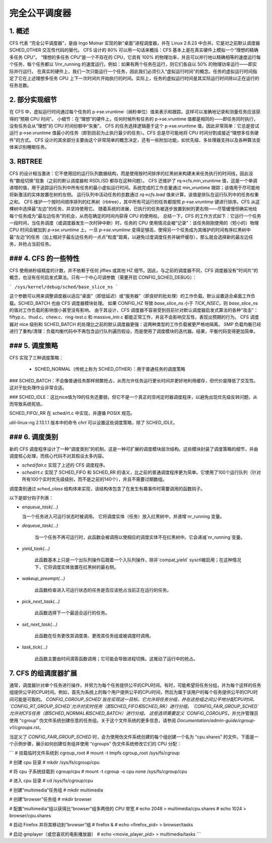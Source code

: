 .. _sched_design_CFS:

=============
完全公平调度器
=============

1. 概述
============

CFS 代表 “完全公平调度器”，是由 Ingo Molnar 实现的新“桌面”进程调度器，并在 Linux 2.6.23 中合并。它是对之前默认调度器 SCHED_OTHER 交互性代码的替代。
CFS 设计的 80% 可以用一句话来概括：CFS 基本上是在真实硬件上模拟一个“理想的精确多任务 CPU”。
“理想的多任务 CPU”是一个不存在的 CPU，它具有 100% 的物理功率，并且可以并行地以精确相等的速度运行每个任务，每个任务都以 1/nr_running 的速度运行。例如：如果有两个任务在运行，则它们各自以 50% 的物理功率运行——即实际并行运行。
在真实的硬件上，我们一次只能运行一个任务，因此我们必须引入“虚拟运行时间”的概念。任务的虚拟运行时间指定了它在上述理想多任务 CPU 上下一次时间片开始执行的时间。实际上，任务的虚拟运行时间是其实际运行时间除以正在运行的任务总数。

2. 部分实现细节
==============================

在 CFS 中，虚拟运行时间通过每个任务的 p->se.vruntime（纳秒单位）值来表示和跟踪。这样可以准确地记录和测量任务应该获得的“预期 CPU 时间”。
小细节：在“理想”的硬件上，任何时候所有任务的 p->se.vruntime 值都是相同的——即任务同时执行，没有任务会从“理想”的 CPU 时间份额中“失衡”。
CFS 的任务选择逻辑基于这个 p->se.vruntime 值，因此非常简单：它总是尝试运行 p->se.vruntime 值最小的任务（即到目前为止执行最少的任务）。CFS 总是尽可能地将 CPU 时间分割成接近“理想多任务硬件”的方式。
CFS 设计的其余部分主要由这个非常简单的概念决定，还有一些附加功能，如优先级、多处理器支持以及各种算法变体来识别睡眠任务。

3. RBTREE
==============

CFS 的设计相当激进：它不使用旧的运行队列数据结构，而是使用按时间排序的红黑树来构建未来任务执行的时间线，因此没有“数组切换”现象（之前的默认调度器和 RSDL/SD 都存在这种问题）。
CFS 还维护了 rq->cfs.min_vruntime 值，这是一个单调递增的值，用于追踪运行队列中所有任务的最小虚拟运行时间。系统完成的工作总量通过 min_vruntime 跟踪；该值用于尽可能地将新激活的实体放置在树的左侧。
运行队列中活动任务的总数通过 `rq->cfs.load` 值来计算，该值是排队在运行队列中的任务权重之和。
CFS 维护一个按时间顺序排列的红黑树（rbtree），其中所有可运行的任务都按照 `p->se.vruntime` 键进行排序。CFS 从这棵树中选择最“左边”的任务，并坚持使用它。
随着系统的进展，已执行的任务被逐步放置到树的更右侧——尽管缓慢但确实地给每个任务成为“最左边任务”的机会，从而在确定的时间内获得 CPU 的使用权。
总结一下，CFS 的工作方式如下：它运行一个任务一段时间，当任务调度（或调度器发生一次时钟中断）时，任务的 CPU 使用情况会被“记录”：该任务刚刚使用的（短小的）物理 CPU 时间会被加到 `p->se.vruntime` 上。一旦 `p->se.vruntime` 变得足够高，使得另一个任务成为其维护的时间有序红黑树中最“左边”的任务（加上相对于最左边任务的一点点“粒度”距离，以避免过度调度任务并破坏缓存），那么就会选择新的最左边任务，并抢占当前任务。

### 4. CFS 的一些特性
========================

CFS 使用纳秒级精度的计数，并不依赖于任何 jiffies 或其他 HZ 细节。因此，与之前的调度器不同，CFS 调度器没有“时间片”的概念，也没有任何启发式算法。只有一个中心可调参数（需要开启 CONFIG_SCHED_DEBUG）：

```
/sys/kernel/debug/sched/base_slice_ns
```

这个参数可以用来调整调度器以适应“桌面”（即低延迟）或“服务器”（即良好的批处理）的工作负载。默认设置适合桌面工作负载。SCHED_BATCH 也由 CFS 调度器模块处理。
如果 CONFIG_HZ 导致 `base_slice_ns` 小于 `TICK_NSEC`，则 `base_slice_ns` 的值对工作负载的影响很小甚至没有影响。
由于其设计，CFS 调度器不容易受到目前针对默认调度器启发式算法的各种“攻击”：fiftyp.c、thud.c、chew.c、ring-test.c 和 massive_intr.c 都能正常工作，并且不会影响交互性，表现出预期的行为。
CFS 调度器对 nice 级别和 SCHED_BATCH 的处理比之前的默认调度器更强：这两种类型的工作负载被更严格地隔离。
SMP 负载均衡已经进行了重构/清理：负载均衡代码中不再包含运行队列遍历假设，而是使用了调度模块的迭代器。结果，平衡代码变得更加简单。

### 5. 调度策略
======================

CFS 实现了三种调度策略：

  - SCHED_NORMAL（传统上称为 SCHED_OTHER）：用于普通任务的调度策略
### SCHED_BATCH：不会像普通任务那样频繁抢占，从而允许任务运行更长时间并更好地利用缓存，但代价是降低了交互性。这对于批处理作业非常合适。

### SCHED_IDLE：这比nice值为19的任务还要弱，但它不是一个真正的空闲定时器调度程序，以避免出现优先级反转问题，从而导致系统死锁。

SCHED_FIFO/_RR 在 sched/rt.c 中实现，并遵循 POSIX 规范。

util-linux-ng 2.13.1.1 版本中的命令 `chrt` 可以设置这些调度策略，除了 SCHED_IDLE。

### 6. 调度类别
======================

新的 CFS 调度程序设计了一种“调度类别”的机制，这是一种可扩展的调度模块层次结构。这些模块封装了调度策略的细节，并由调度核心处理，而核心代码不对其假设太多内容。

- `sched/fair.c` 实现了上述的 CFS 调度程序。
- `sched/rt.c` 实现了 SCHED_FIFO 和 SCHED_RR 的语义，比之前的普通调度程序更为简单。它使用了100个运行队列（针对所有100个实时优先级级别，而不是之前的140个），并且不需要过期数组。

调度类别通过 `sched_class` 结构体来实现，该结构体包含了在发生有趣事件时需要调用的函数钩子。

以下是部分钩子列表：

- `enqueue_task(...)`

  当一个任务进入可运行状态时被调用。
  它将调度实体（任务）放入红黑树中，并递增 nr_running 变量。
- `dequeue_task(...)` 

   当一个任务不再可运行时，此函数会被调用以使相应的调度实体不在红黑树中。它会递减`nr_running`变量。

- `yield_task(...)` 

   此函数基本上只是一个出队列操作后跟着一个入队列操作，除非`compat_yield` sysctl被启用；在这种情况下，它将调度实体放置在红黑树的最右侧。

- `wakeup_preempt(...)` 

   此函数检查进入可运行状态的任务是否应该抢占当前正在运行的任务。

- `pick_next_task(...)` 

   此函数选择下一个最适合运行的任务。

- `set_next_task(...)` 

   此函数在任务更改其调度类、更改其任务组或被调度时调用。

- `task_tick(...)` 

   此函数主要由时间滴答函数调用；它可能会导致进程切换。这推动了运行中的抢占。

7. CFS 的组调度器扩展
======================

通常，调度器针对单个任务进行操作，并努力为每个任务提供公平的CPU时间。有时，可能希望将任务分组，并为每个这样的任务组提供公平的CPU时间。例如，首先为系统上的每个用户提供公平的CPU时间，然后为属于该用户的每个任务提供公平的CPU时间可能是可取的。
`CONFIG_CGROUP_SCHED`旨在实现这一目标。它允许将任务分组，并在这些组之间公平地分配CPU时间。
`CONFIG_RT_GROUP_SCHED`允许对实时任务（即SCHED_FIFO和SCHED_RR）进行分组。
`CONFIG_FAIR_GROUP_SCHED`允许对CFS任务（即SCHED_NORMAL和SCHED_BATCH）进行分组。
这些选项需要定义 `CONFIG_CGROUPS`，并允许管理员使用 “cgroup” 伪文件系统创建任意的任务组。关于这个文件系统的更多信息，请参阅 `Documentation/admin-guide/cgroup-v1/cgroups.rst`。

当定义了 `CONFIG_FAIR_GROUP_SCHED` 时，会为使用伪文件系统创建的每个组创建一个名为 “cpu.shares” 的文件。下面是一个示例步骤，展示如何创建任务组并使用 “cgroups” 伪文件系统修改它们的 CPU 分配：

```
# 挂载临时文件系统到 cgroup_root
# mount -t tmpfs cgroup_root /sys/fs/cgroup

# 创建 cpu 目录
# mkdir /sys/fs/cgroup/cpu

# 将 cpu 子系统挂载到 cgroup/cpu
# mount -t cgroup -o cpu none /sys/fs/cgroup/cpu

# 进入 cpu 目录
# cd /sys/fs/cgroup/cpu

# 创建“multimedia”任务组
# mkdir multimedia

# 创建“browser”任务组
# mkdir browser

# 配置“multimedia”组以获得比“browser”组多两倍的 CPU 带宽
# echo 2048 > multimedia/cpu.shares
# echo 1024 > browser/cpu.shares

# 启动 Firefox 并将其移动到“browser”组
# firefox &
# echo <firefox_pid> > browser/tasks

# 启动 gmplayer（或您喜欢的电影播放器）
# echo <movie_player_pid> > multimedia/tasks
```
